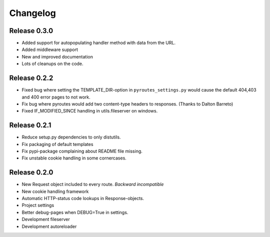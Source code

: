 Changelog
=========

Release 0.3.0
-------------

- Added support for autopopulating handler method with data from the URL.
- Added middleware support
- New and improved documentation
- Lots of cleanups on the code.


Release 0.2.2
-------------

- Fixed bug where setting the TEMPLATE_DIR-option in ``pyroutes_settings.py``
  would cause the default 404,403 and 400 error pages to not work.
- Fix bug where pyroutes would add two content-type headers to responses. (Thanks to Dalton Barreto)
- Fixed IF_MODIFIED_SINCE handling in utils.fileserver on windows.

Release 0.2.1
-------------

- Reduce setup.py dependencies to only distutils.
- Fix packaging of default templates
- Fix pypi-package complaining about README file missing.
- Fix unstable cookie handling in some cornercases.

Release 0.2.0
-------------

- New Request object included to every route. *Backward incompatible*
- New cookie handling framework
- Automatic HTTP-status code lookups in Response-objects.
- Project settings
- Better debug-pages when DEBUG=True in settings.
- Development fileserver
- Development autoreloader

